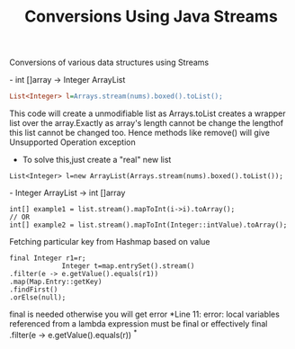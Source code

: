 :PROPERTIES:
:ID:       89384a06-831e-46ea-96f6-311da9bb625e
:END:
#+title: Conversions Using Java Streams

Conversions of various data structures using Streams

************** - int []array -> Integer ArrayList
  #+begin_src ini
   List<Integer> l=Arrays.stream(nums).boxed().toList();
  #+end_src
This code will create a unmodifiable list as Arrays.toList creates a wrapper list over the array.Exactly as array's length cannot be change the lengthof this list cannot be changed too.
Hence methods like remove() will give Unsupported Operation exception

  - To solve this,just create a "real" new list
#+begin_src
  List<Integer> l=new ArrayList(Arrays.stream(nums).boxed().toList());
#+end_src

************** - Integer ArrayList -> int []array
  #+begin_src
int[] example1 = list.stream().mapToInt(i->i).toArray();
// OR
int[] example2 = list.stream().mapToInt(Integer::intValue).toArray();
  #+end_src


************** Fetching particular key from Hashmap based on value
#+begin_src
  final Integer r1=r;
               Integer t=map.entrySet().stream()
  .filter(e -> e.getValue().equals(r1))
  .map(Map.Entry::getKey)
  .findFirst()
  .orElse(null);
#+end_src
final is needed otherwise you will get error *Line 11: error: local variables referenced from a lambda expression must be final or effectively final .filter(e -> e.getValue().equals(r)) ^*
